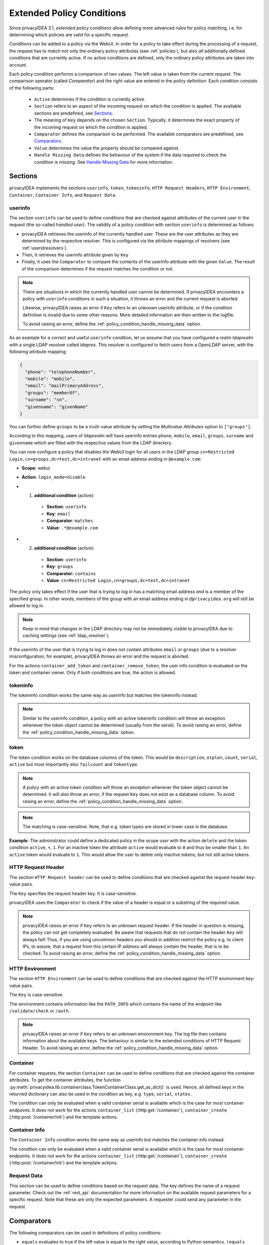 .. _policy_conditions:

Extended Policy Conditions
--------------------------

Since privacyIDEA 3.1, *extended policy conditions* allow defining more advanced
rules for policy matching, i.e. for determining which policies are valid for a
specific request.

Conditions can be added to a policy via the WebUI. In order for a policy to
take effect during the processing of a request, the request has to match not
only the ordinary policy attributes (see :ref:`policies`), but also *all*
additionally defined conditions that are currently active. If no active
conditions are defined, only the ordinary policy attributes are taken into
account.

Each policy condition performs a comparison of two values. The left value is
taken from the current request. The comparison operator (called *Comparator*)
and the right value are entered in the policy definition. Each condition
consists of the following parts:

 * ``Active`` determines if the condition is currently active.
 * ``Section`` refers to an aspect of the incoming request on which the condition is applied.
   The available sections are predefined, see `Sections`_.
 * The meaning of ``Key`` depends on the chosen ``Section``. Typically, it determines the exact property
   of the incoming request on which the condition is applied.
 * ``Comparator`` defines the comparison to be performed. The available comparators are predefined, see `Comparators`_.
 * ``Value`` determines the value the property should be compared against.
 * ``Handle Missing Data`` defines the behaviour of the system if the data required to check the condition is missing.
   See `Handle Missing Data`_ for more information.

Sections
~~~~~~~~

privacyIDEA implements the sections ``userinfo``, ``token``, ``tokeninfo``, ``HTTP Request Headers``,
``HTTP Environment``, ``Container``, ``Container Info``, and ``Request Data``.

userinfo
^^^^^^^^

The section ``userinfo`` can be used to define conditions that are checked against attributes of the
current user in the request (the so-called *handled user*).
The validity of a policy condition with section ``userinfo`` is determined as follows:

* privacyIDEA retrieves the userinfo of the currently handled user. These are the user attributes as they are
  determined by the respective resolver. This is configured via the attribute mappings of resolvers
  (see :ref:`useridresolvers`).
* Then, it retrieves the userinfo attribute given by ``Key``
* Finally, it uses the ``Comparator`` to compare the contents of the userinfo attribute with the given ``Value``.
  The result of the comparison determines if the request matches the condition or not.

.. note:: There are situations in which the currently handled user
   cannot be determined.  If privacyIDEA encounters a policy with ``userinfo``
   conditions in such a situation, it throws an error and the current request is
   aborted.

   Likewise, privacyIDEA raises an error if ``Key`` refers to an unknown userinfo
   attribute, or if the condition definition is invalid due to some other reasons.
   More detailed information are then written to the logfile.

   To avoid raising an error, define the :ref:`policy_condition_handle_missing_data` option.

As an example for a correct and useful ``userinfo`` condition, let us assume
that you have configured a realm *ldaprealm* with a single LDAP resolver called
*ldapres*. This resolver is configured to fetch users from a OpenLDAP server,
with the following attribute mapping:

.. code-block:: json

    {
      "phone": "telephoneNumber",
      "mobile": "mobile",
      "email": "mailPrimaryAddress",
      "groups": "memberOf",
      "surname": "sn",
      "givenname": "givenName"
    }


You can further define ``groups`` to be a multi-value attribute by setting the
*Multivalue Attributes* option to ``["groups"]``.

According to this mapping, users of *ldaprealm* will have userinfo entries
``phone``, ``mobile``, ``email``, ``groups``, ``surname`` and ``givenname``
which are filled with the respective values from the LDAP directory.

You can now configure a policy that disables the WebUI login for all users in
the LDAP group ``cn=Restricted Login,cn=groups,dc=test,dc=intranet`` with an
email address ending in ``@example.com``:

* **Scope**: webui
* **Action**: ``login_mode=disable``
* 1) **additional condition** (active):

    * **Section**: ``userinfo``
    * **Key**: ``email``
    * **Comparator**: ``matches``
    * **Value**: ``.*@example.com``
*  2) **additional condition** (active):

    * **Section**: ``userinfo``
    * **Key**: ``groups``
    * **Comparator:** ``contains``
    * **Value**: ``cn=Restricted Login,cn=groups,dc=test,dc=intranet``

The policy only takes effect if the user that is trying to log in has a matching
email address *and* is a member of the specified group. In other words, members
of the group with an email address ending in ``@privacyidea.org`` will still be
allowed to log in.

.. note:: Keep in mind that changes in the LDAP directory may not be
   immediately visible to privacyIDEA due to caching settings (see
   :ref:`ldap_resolver`).

If the userinfo of the user that is trying to log in does not contain attributes
``email`` or ``groups`` (due to a resolver misconfiguration, for example), privacyIDEA
throws an error and the request is aborted.

For the actions ``container_add_token`` and ``container_remove_token``, the user info condition is evaluated on the
token and container owner. Only if both conditions are true, the action is allowed.


tokeninfo
^^^^^^^^^

The tokeninfo condition works the same way as userinfo but matches the tokeninfo instead.

.. note:: Similar to the userinfo condition, a policy with an active tokeninfo condition will
   throw an exception whenever the token object cannot be determined (usually from the serial).
   To avoid raising an error, define the :ref:`policy_condition_handle_missing_data` option.

token
^^^^^

The token condition works on the database columns of the token. This would be
``description``, ``otplen``, ``count``, ``serial``, ``active`` but most importantly
also ``failcount`` and ``tokentype``.

.. note:: A policy with an active token condition will
   throw an exception whenever the token object cannot be determined.
   It will also throw an error, if the request ``Key`` does not exist
   as a database column.
   To avoid raising an error, define the :ref:`policy_condition_handle_missing_data` option.

.. note:: The matching is case-sensitive. Note, that e.g. token types are
   stored in lower case in the database.

**Example**: The administrator could define a dedicated policy in the scope *user* with the
action ``delete`` and the token condition ``active``, ``<``, ``1``. For an inactive token the attribute ``active``
would evaluate to ``0`` and thus be smaller than ``1``. An ``active`` token would evaluate to ``1``.
This would allow the user to delete only inactive tokens, but not still active tokens.

HTTP Request Header
^^^^^^^^^^^^^^^^^^^

The section ``HTTP Request header`` can be used to define conditions that are checked against
the request header key-value pairs.

The ``Key`` specifies the request header key. It is case-sensitive.

privacyIDEA uses the ``Comparator`` to check if the value of a header is equal or a substring
of the required value.

.. note:: privacyIDEA raises an error if ``Key`` refers to an unknown request header.
   If the header in question is missing, the policy can not get completely evaluated.
   Be aware that requests that do not contain the header ``Key`` will always fail!
   Thus, if you are using uncommon headers you should
   in addition restrict the policy e.g. to client IPs, to assure, that a request from
   this certain IP address will always contain the header, that is to be checked.
   To avoid raising an error, define the :ref:`policy_condition_handle_missing_data` option.

HTTP Environment
^^^^^^^^^^^^^^^^

The section ``HTTP Environment`` can be used to define conditions that are checked against
the HTTP environment key-value pairs.

The ``Key`` is case-sensitive.

The environment contains information like the ``PATH_INFO`` which contains the name of the
endpoint like ``/validate/check`` or ``/auth``.

.. note:: privacyIDEA raises an error if ``Key`` refers to an unknown environment key.
   The log file then contains information about the available keys.
   The behaviour is similar to the extended conditions of HTTP Request Header.
   To avoid raising an error, define the :ref:`policy_condition_handle_missing_data` option.

Container
^^^^^^^^^
For container requests, the section ``Container`` can be used to define conditions that are checked against the
container attributes. To get the container attributes, the function
:py:meth:`privacyidea.lib.containerclass.TokenContainerClass.get_as_dict()` is used. Hence, all defined
keys in the returned dictionary can also be used in the condition as key, e.g. ``type``, ``serial``, ``states``.

The condition can only be evaluated when a valid container serial is available which is the case for most container
endpoints. It does not work for the actions ``container_list`` (:http:get:`/container/`),
``container_create`` (:http:post:`/container/init`) and the template actions.


Container Info
^^^^^^^^^^^^^^

The ``Container Info`` condition works the same way as userinfo but matches the container info instead.

The condition can only be evaluated when a valid container serial is available which is the case for most container
endpoints. It does not work for the actions ``container_list`` (:http:get:`/container/`),
``container_create`` (:http:post:`/container/init`) and the template actions.


Request Data
^^^^^^^^^^^^

This section can be used to define conditions based on the request data.
The key defines the name of a request parameter. Check out the :ref:`rest_api` documentation for more information on
the available request parameters for a specific request. Note that these are only the expected parameters.
A requester could send any parameter in the request.


Comparators
~~~~~~~~~~~

The following comparators can be used in definitions of policy conditions:

* ``equals`` evaluates to true if the left value is equal to the right value, according to Python semantics.
  ``!equals`` evaluates to true if this is not the case.
* ``contains`` evaluates to true if the left value (a list) contains the right value as a member.
  ``!contains`` evaluates to true if this is not the case.
* ``in`` evaluates to true if the left value is contained in the list of values given by the right value.
  The right value is a comma-separated list of values. Individual values can be quoted using double-quotes.
  ``!in`` evaluates to true if the left value is not found in the list given by the right value.
* ``matches`` evaluates to true if the left value completely matches the regular expression given by the right value.
  ``!matches`` evaluates to true if this is not the case.
* ``<`` evaluates to true if the left value is smaller than the right value.
* ``>`` evaluates to true if the left value is greater than the right value.
* ``date_before`` evaluates to true if the left value is a date and time that occurs before the right value.
  Both values must be a date in ISO format (e.g. "YYYY-MM-DD hh:mm:ss±hh:mm").
* ``date_after`` evaluates to true if the left value is a date and time that occurs after the right value.
  Both values must be a date in ISO format (e.g. "YYYY-MM-DD hh:mm:ss±hh:mm").
* ``date_within_last`` evaluates to true if the left-hand value is a date and time that falls within the past time
  interval specified by the right-hand value. ``!date_within_last`` evaluates to true if this is not the case.
  The right-hand value must be a duration expressed as an integer
  immediately followed by a time unit:
    * ``y`` for years
    * ``d`` for days
    * ``h`` for hours
    * ``m`` for minutes
    * ``s`` for seconds
  For example, "7d" means "within the last 7 days", "2h" means "within the last 2 hours".
* ``string_contains`` evaluates to true if the left value (a string) contains the right value as a substring.
  ``!string_contains`` evaluates to true if this is not the case.


If you want to define a policy that e.g. only matches users from Active Directory that are in a
VPN User group, you would first need to map the `memberOf` attribute in the LDAP resolver to a certain
attribute like `"groups": "memberOf"`. Then you need to define the extended condition:

   "groups" contains "CN=VPN Users,OU=Groups,DC=example,DC=com"

If you however want to define a policy that matches e.g. a certain username from a list,
you would have to define an extended condition like:

   "username" in "alice,bob,charlie"


.. _policy_condition_handle_missing_data:

Handle Missing Data
~~~~~~~~~~~~~~~~~~~~

There might be the case, that a condition shall be evaluated, but the required data to check the condition is missing.
For example, an admin is doing a request and hence the user object is not available or even if the user object is
available, the defined key may not be included in the user attributes. This could be avoided with well thought out and
elaborated conditions. However, this might not hold for all scenarios.

There are three different options how the system should handle if the data is missing to check the condition:
    * ``Raise an error``: The system will raise a PolicyError and abort the request.
    * ``Condition is false``: The condition is evaluated to false, hence the policy will not be applied.
    * ``Condition is true``: The condition is evaluated to true, hence the policy will be applied.

The default behaviour is to raise an error. This is the most strict behaviour and prevents policy misconfigurations
from going unnoticed. It is also applied for policies defined in privacyIDEA versions < 3.12 and was the behaviour in
previous versions.

Generally, the usage of conditions is an advanced feature and requires further knowledge about the data available in
the related requests. We highly recommend to evaluate the correct behaviour of the policies in a test environment,
especially when using ``Condition is false/true``.


Error Handling
~~~~~~~~~~~~~~

privacyIDEA's error handling when checking policy conditions is quite strict,
in order to prevent policy misconfiguration from going unnoticed. If
privacyIDEA encounters a policy condition that evaluates neither to true nor
false, but simply *invalid* due to a misconfiguration, privacyIDEA throws an
error and the current request is aborted.

This behaviour can be changed by setting the `Handle Missing Data`_ option
to ``Condition is false`` or ``Condition is true``. However, this only avoids to throw an error if the required data
is missing (e.g. no token or user in the request). If an invalid section or comparator is used, an error will still be
raised.
